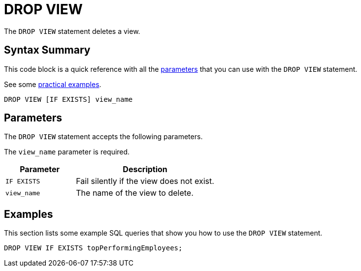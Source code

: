 = DROP VIEW
:description: The DROP VIEW statement deletes a view.
:page-beta: true

The `DROP VIEW` statement deletes a view.

== Syntax Summary

This code block is a quick reference with all the <<parameters, parameters>> that you can use with the `DROP VIEW` statement.

See some <<examples, practical examples>>.

[source,sql]
----
DROP VIEW [IF EXISTS] view_name
----

== Parameters

The `DROP VIEW` statement accepts the following parameters.

The `view_name` parameter is required.

[cols="1m,2a"]
|===
|Parameter | Description

|IF EXISTS
|Fail silently if the view does not exist.

|view_name
|The name of the view to delete.

|===

== Examples

This section lists some example SQL queries that show you how to use the `DROP VIEW` statement.

[source,sql]
----
DROP VIEW IF EXISTS topPerformingEmployees;
----



